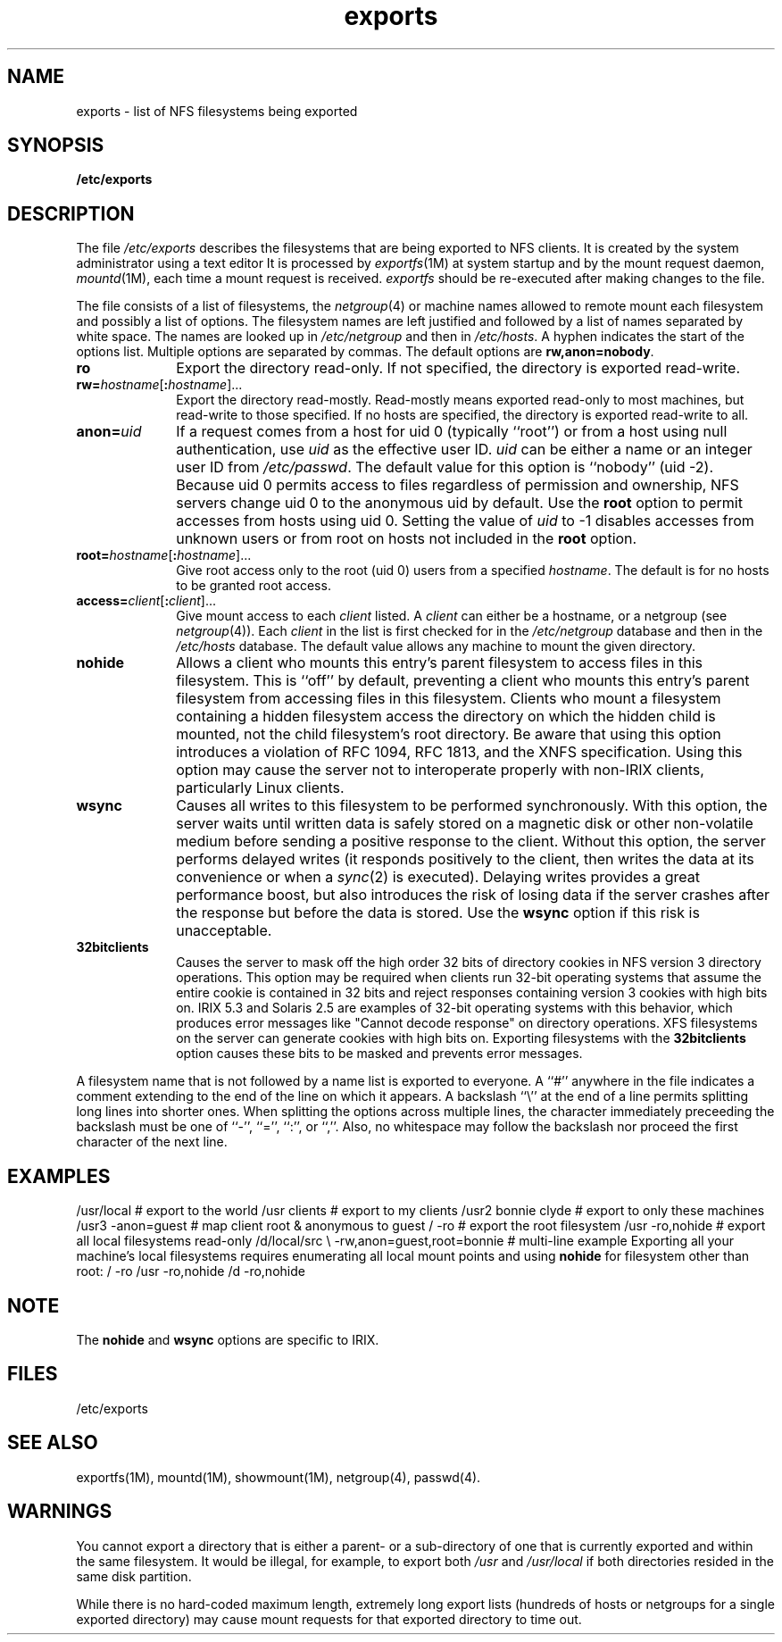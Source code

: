 .TH exports 4
.SH NAME
exports \- list of NFS filesystems being exported
.SH SYNOPSIS
.nf
\f3/etc/exports\f1
.fi
.SH DESCRIPTION
The file
.I /etc/exports
describes the filesystems that are being exported to NFS
clients.
It is created by the system administrator
using a text editor
It is processed by
.IR exportfs (1M)
at system startup and by the
mount
request daemon,
.IR mountd (1M),
each time a mount request is received.
.I exportfs
should be re-executed after making changes to the file.
.PP
The file consists of a list of filesystems, the
.IR netgroup (4)
or machine names allowed to remote mount each filesystem and possibly
a list of options.
The filesystem names are left justified and followed by
a list of names separated by white space.
The names are looked up in
.I /etc/netgroup
and then in
.IR /etc/hosts .
A hyphen indicates the start of the options list.
Multiple options are separated by commas.
The default options are
.BR rw,anon=nobody .
.TP 10
.B ro
Export the directory read-only.
If not specified, the directory
is exported read-write.
.TP
\f3rw=\fP\f2hostname\f1[\f3:\f2hostname\f1]...
Export the directory read-mostly.
Read-mostly means exported read-only to most
machines, but read-write to those specified.
If no hosts are
specified, the directory is exported read-write to all.
.TP
.BI anon=\fP uid
If a request comes from a host for uid 0 (typically ``root'') or from a
host using null authentication, use
.I uid
as the
effective user
ID.
.I uid
can be either a name or an integer user ID from
.IR /etc/passwd .
The default value for this option is ``nobody'' (uid \-2).
Because uid 0 permits access to files regardless of permission and ownership,
NFS
servers change uid 0 to the anonymous uid by default.
Use the \f3root\fP option to permit accesses from hosts using uid 0.
Setting the value of \f2uid\fP to \-1 disables accesses from
unknown users or from root on hosts not included in the \f3root\fP option.
.TP
\f3root=\fP\f2hostname\f1[\f3:\f2hostname\f1]...
Give root access only to the root (uid 0) users from a specified
.IR hostname .
The default is for no hosts to be granted root access.
.TP
\f3access=\fP\f2client\f1[\f3:\f2client\f1]...
Give mount access to each
.I client
listed.
A
.I client
can either be a hostname, or a netgroup (see
.IR netgroup (4)).
Each
.I client
in the list is first checked for in the
.I /etc/netgroup
database and then in the
.I /etc/hosts
database.
The default value allows any
machine to mount the given directory.
.TP
.B nohide
Allows a client who mounts this entry's parent filesystem
to access files in this filesystem.
This is ``off'' by default,
preventing a client who mounts this entry's parent filesystem
from accessing files in this filesystem.
Clients who mount a
filesystem containing a hidden filesystem access the directory
on which the hidden child is mounted, not the child filesystem's
root directory.  Be aware that using this option introduces a
violation of RFC 1094, RFC 1813, and the XNFS specification.
Using this option may cause the server not to interoperate
properly with non-IRIX clients, particularly Linux clients.
.TP
.B wsync
Causes all writes to this filesystem to be performed synchronously.
With this option, the server waits until written data is safely stored on
a magnetic disk or other non-volatile medium before sending a positive
response to the client.
Without this option, the server performs delayed writes (it
responds positively to the client, then writes the data at its convenience
or when a
.IR sync (2)
is executed).
Delaying writes provides a great performance boost,
but also introduces the risk of losing data if the server crashes
after the response but before the data is stored.
Use the
.B wsync
option if this risk is unacceptable.
.TP
.B 32bitclients
Causes the server to mask off the high order 32 bits of directory cookies in
NFS version 3 directory operations.
This option may be required when clients run 32-bit operating systems that
assume the entire cookie is contained in 32 bits and reject responses
containing version 3 cookies with high bits on.
IRIX 5.3 and Solaris 2.5 are examples of 32-bit operating systems with
this behavior, which produces error messages like "Cannot decode response" on
directory operations.
XFS filesystems on the server can generate cookies with high bits on.
Exporting filesystems with the \f332bitclients\f1 option causes these
bits to be masked and prevents error messages.
.LP
A filesystem name that is not followed by a name list is exported to everyone.
A ``#'' anywhere in the file indicates a comment extending to the end
of the line on which it appears.
A backslash ``\\'' at the end of a line permits splitting long lines
into shorter ones.  When splitting the options across multiple lines,
the character immediately preceeding the backslash must be one of
``-'', ``='', ``:'', or ``,''.  Also, no whitespace may follow the
backslash nor proceed the first character of the next line.
.SH EXAMPLES
.Ex
/usr/local			# export to the world
/usr		clients		# export to my clients
/usr2	bonnie clyde	# export to only these machines
/usr3	\-anon=guest	# map client root & anonymous to guest
/		\-ro			# export the root filesystem
/usr		\-ro,nohide	# export all local filesystems read-only
/d/local/src	\e
		\-rw,anon=guest,root=bonnie	# multi-line example
.Ee
Exporting all your machine's local filesystems requires enumerating
all local mount points and using \f3nohide\fP for filesystem other
than root:
.Ex
/		\-ro
/usr		\-ro,nohide
/d		\-ro,nohide
.Ee
.SH NOTE
The \f3nohide\f1 and \f3wsync\f1 options are specific to IRIX.
.SH FILES
/etc/exports
.SH SEE ALSO
exportfs(1M),
mountd(1M),
showmount(1M),
netgroup(4),
passwd(4).
.SH WARNINGS
You cannot export a directory that is either
a parent- or a sub-directory
of one that is currently exported and
within the same filesystem.
It would be illegal, for example, to export
both
\f2/usr\fP and
.I /usr/local
if both directories resided in the
same disk partition.
.PP
While there is no hard-coded maximum length, extremely long export
lists (hundreds of hosts or netgroups for a single exported directory)
may cause mount requests for that exported directory to time out.

